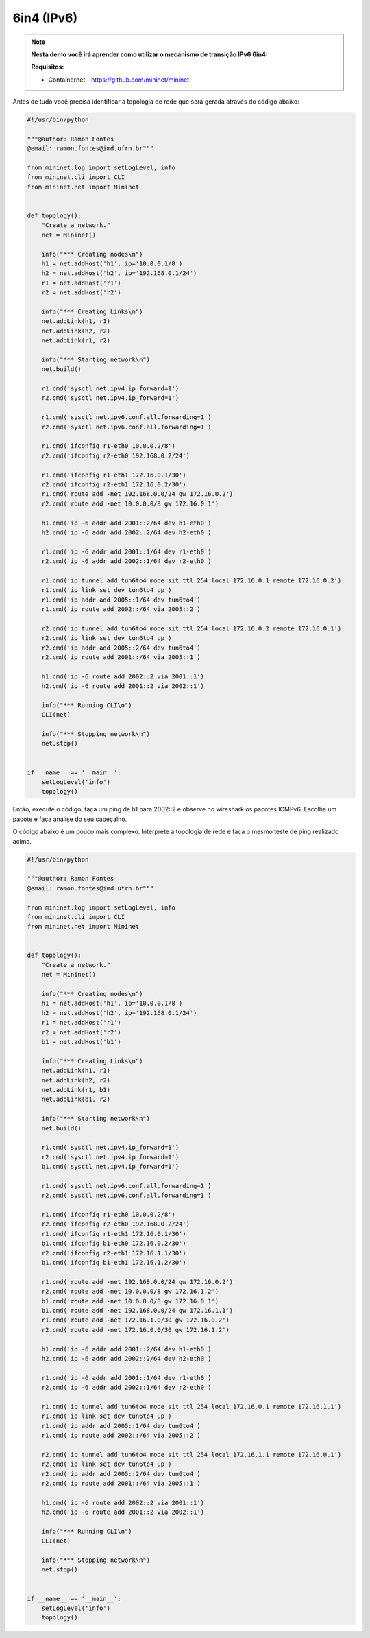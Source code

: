 ************
6in4 (IPv6)
************


.. Note::

    **Nesta demo você irá aprender como utilizar o mecanismo de transição IPv6 6in4:** 

    **Requisitos:** 
    
    - Containernet - https://github.com/mininet/mininet
      

Antes de tudo você precisa identificar a topologia de rede que será gerada através do código abaixo:


.. code:: python

    #!/usr/bin/python
     
    """@author: Ramon Fontes
    @email: ramon.fontes@imd.ufrn.br"""

    from mininet.log import setLogLevel, info
    from mininet.cli import CLI
    from mininet.net import Mininet


    def topology():
        "Create a network."
        net = Mininet()

        info("*** Creating nodes\n")
        h1 = net.addHost('h1', ip='10.0.0.1/8')
        h2 = net.addHost('h2', ip='192.168.0.1/24')
        r1 = net.addHost('r1')
        r2 = net.addHost('r2')

        info("*** Creating Links\n")
        net.addLink(h1, r1)
        net.addLink(h2, r2)
        net.addLink(r1, r2)

        info("*** Starting network\n")
        net.build()

        r1.cmd('sysctl net.ipv4.ip_forward=1')
        r2.cmd('sysctl net.ipv4.ip_forward=1')

        r1.cmd('sysctl net.ipv6.conf.all.forwarding=1')
        r2.cmd('sysctl net.ipv6.conf.all.forwarding=1')

        r1.cmd('ifconfig r1-eth0 10.0.0.2/8')
        r2.cmd('ifconfig r2-eth0 192.168.0.2/24')

        r1.cmd('ifconfig r1-eth1 172.16.0.1/30')
        r2.cmd('ifconfig r2-eth1 172.16.0.2/30')
        r1.cmd('route add -net 192.168.0.0/24 gw 172.16.0.2')
        r2.cmd('route add -net 10.0.0.0/8 gw 172.16.0.1')

        h1.cmd('ip -6 addr add 2001::2/64 dev h1-eth0')
        h2.cmd('ip -6 addr add 2002::2/64 dev h2-eth0')

        r1.cmd('ip -6 addr add 2001::1/64 dev r1-eth0')
        r2.cmd('ip -6 addr add 2002::1/64 dev r2-eth0')

        r1.cmd('ip tunnel add tun6to4 mode sit ttl 254 local 172.16.0.1 remote 172.16.0.2')
        r1.cmd('ip link set dev tun6to4 up')
        r1.cmd('ip addr add 2005::1/64 dev tun6to4')
        r1.cmd('ip route add 2002::/64 via 2005::2')

        r2.cmd('ip tunnel add tun6to4 mode sit ttl 254 local 172.16.0.2 remote 172.16.0.1')
        r2.cmd('ip link set dev tun6to4 up')
        r2.cmd('ip addr add 2005::2/64 dev tun6to4')
        r2.cmd('ip route add 2001::/64 via 2005::1')

        h1.cmd('ip -6 route add 2002::2 via 2001::1')
        h2.cmd('ip -6 route add 2001::2 via 2002::1')

        info("*** Running CLI\n")
        CLI(net)

        info("*** Stopping network\n")
        net.stop()


    if __name__ == '__main__':
        setLogLevel('info')
        topology()


Então, execute o código, faça um ping de h1 para 2002::2 e observe no wireshark os pacotes ICMPv6. Escolha um pacote e faça análise do seu cabeçalho.


O código abaixo é um pouco mais complexo. Interprete a topologia de rede e faça o mesmo teste de ping realizado acima.

.. code:: python

      #!/usr/bin/python
      
      """@author: Ramon Fontes
      @email: ramon.fontes@imd.ufrn.br"""
     
      from mininet.log import setLogLevel, info
      from mininet.cli import CLI
      from mininet.net import Mininet


      def topology():
          "Create a network."
          net = Mininet()

          info("*** Creating nodes\n")
          h1 = net.addHost('h1', ip='10.0.0.1/8')
          h2 = net.addHost('h2', ip='192.168.0.1/24')
          r1 = net.addHost('r1')
          r2 = net.addHost('r2')
          b1 = net.addHost('b1')

          info("*** Creating Links\n")
          net.addLink(h1, r1)
          net.addLink(h2, r2)
          net.addLink(r1, b1)
          net.addLink(b1, r2)

          info("*** Starting network\n")
          net.build()

          r1.cmd('sysctl net.ipv4.ip_forward=1')
          r2.cmd('sysctl net.ipv4.ip_forward=1')
          b1.cmd('sysctl net.ipv4.ip_forward=1')

          r1.cmd('sysctl net.ipv6.conf.all.forwarding=1')
          r2.cmd('sysctl net.ipv6.conf.all.forwarding=1')

          r1.cmd('ifconfig r1-eth0 10.0.0.2/8')
          r2.cmd('ifconfig r2-eth0 192.168.0.2/24')
          r1.cmd('ifconfig r1-eth1 172.16.0.1/30')
          b1.cmd('ifconfig b1-eth0 172.16.0.2/30')
          r2.cmd('ifconfig r2-eth1 172.16.1.1/30')
          b1.cmd('ifconfig b1-eth1 172.16.1.2/30')

          r1.cmd('route add -net 192.168.0.0/24 gw 172.16.0.2')
          r2.cmd('route add -net 10.0.0.0/8 gw 172.16.1.2')
          b1.cmd('route add -net 10.0.0.0/8 gw 172.16.0.1')
          b1.cmd('route add -net 192.168.0.0/24 gw 172.16.1.1')
          r1.cmd('route add -net 172.16.1.0/30 gw 172.16.0.2')
          r2.cmd('route add -net 172.16.0.0/30 gw 172.16.1.2')

          h1.cmd('ip -6 addr add 2001::2/64 dev h1-eth0')
          h2.cmd('ip -6 addr add 2002::2/64 dev h2-eth0')

          r1.cmd('ip -6 addr add 2001::1/64 dev r1-eth0')
          r2.cmd('ip -6 addr add 2002::1/64 dev r2-eth0')

          r1.cmd('ip tunnel add tun6to4 mode sit ttl 254 local 172.16.0.1 remote 172.16.1.1')
          r1.cmd('ip link set dev tun6to4 up')
          r1.cmd('ip addr add 2005::1/64 dev tun6to4')
          r1.cmd('ip route add 2002::/64 via 2005::2')

          r2.cmd('ip tunnel add tun6to4 mode sit ttl 254 local 172.16.1.1 remote 172.16.0.1')
          r2.cmd('ip link set dev tun6to4 up')
          r2.cmd('ip addr add 2005::2/64 dev tun6to4')
          r2.cmd('ip route add 2001::/64 via 2005::1')

          h1.cmd('ip -6 route add 2002::2 via 2001::1')
          h2.cmd('ip -6 route add 2001::2 via 2002::1')

          info("*** Running CLI\n")
          CLI(net)

          info("*** Stopping network\n")
          net.stop()


      if __name__ == '__main__':
          setLogLevel('info')
          topology()





